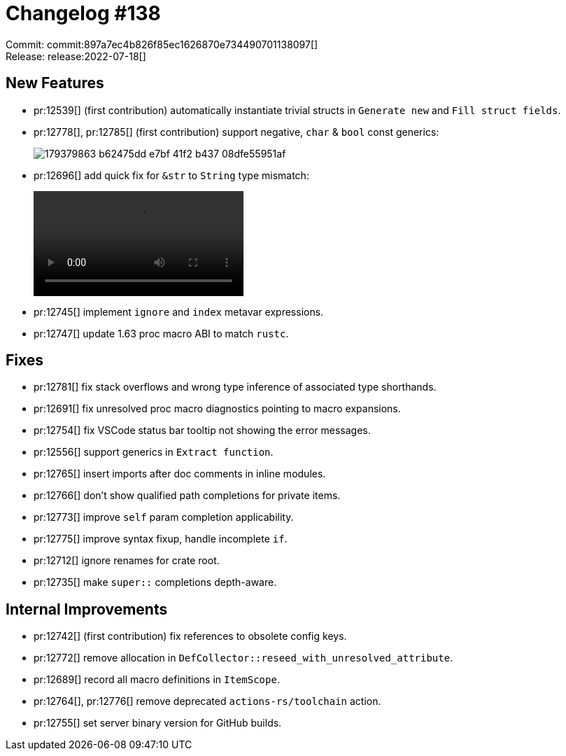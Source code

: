 = Changelog #138
:sectanchors:
:page-layout: post

Commit: commit:897a7ec4b826f85ec1626870e734490701138097[] +
Release: release:2022-07-18[]

== New Features

* pr:12539[] (first contribution) automatically instantiate trivial structs in `Generate new` and `Fill struct fields`.
* pr:12778[], pr:12785[] (first contribution) support negative, `char` & `bool` const generics:
+
image::https://user-images.githubusercontent.com/29541480/179379863-b62475dd-e7bf-41f2-b437-08dfe55951af.png[]
* pr:12696[] add quick fix for `&str` to `String` type mismatch:
+
video::https://user-images.githubusercontent.com/308347/179480044-bc6ff0a1-3ea3-45bc-bbf6-23181957ab3e.mp4[options=loop]
* pr:12745[] implement `ignore` and `index` metavar expressions.
* pr:12747[] update 1.63 proc macro ABI to match `rustc`.

== Fixes

* pr:12781[] fix stack overflows and wrong type inference of associated type shorthands.
* pr:12691[] fix unresolved proc macro diagnostics pointing to macro expansions.
* pr:12754[] fix VSCode status bar tooltip not showing the error messages.
* pr:12556[] support generics in `Extract function`.
* pr:12765[] insert imports after doc comments in inline modules.
* pr:12766[] don't show qualified path completions for private items.
* pr:12773[] improve `self` param completion applicability.
* pr:12775[] improve syntax fixup, handle incomplete `if`.
* pr:12712[] ignore renames for crate root.
* pr:12735[] make `super::` completions depth-aware.

== Internal Improvements

* pr:12742[] (first contribution) fix references to obsolete config keys.
* pr:12772[] remove allocation in `DefCollector::reseed_with_unresolved_attribute`.
* pr:12689[] record all macro definitions in `ItemScope`.
* pr:12764[], pr:12776[] remove deprecated `actions-rs/toolchain` action.
* pr:12755[] set server binary version for GitHub builds.
